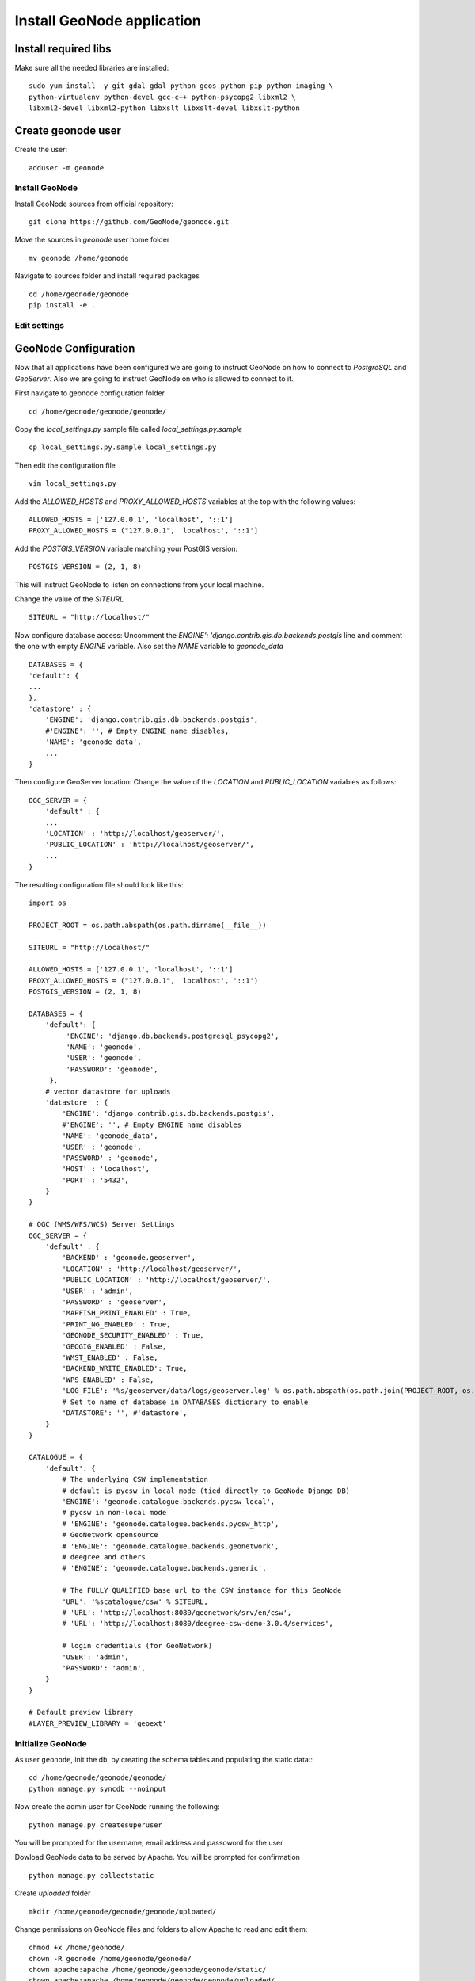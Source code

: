 .. _install_geonode:

###########################
Install GeoNode application
###########################

Install required libs
=====================

Make sure all the needed libraries are installed::

    sudo yum install -y git gdal gdal-python geos python-pip python-imaging \
    python-virtualenv python-devel gcc-c++ python-psycopg2 libxml2 \
    libxml2-devel libxml2-python libxslt libxslt-devel libxslt-python

Create geonode user
===================

Create the user::

    adduser -m geonode

Install GeoNode
---------------

Install GeoNode sources from official repository::

   git clone https://github.com/GeoNode/geonode.git

Move the sources in `geonode` user home folder
::
    mv geonode /home/geonode

Navigate to sources folder and install required packages
::

   cd /home/geonode/geonode
   pip install -e .

.. _geonode_install_settings:

Edit settings
-------------

GeoNode Configuration
=====================

Now that all applications have been configured we are going to instruct GeoNode on
how to connect to `PostgreSQL` and `GeoServer`. Also we are going to instruct GeoNode
on who is allowed to connect to it.

First navigate to geonode configuration folder
::
    cd /home/geonode/geonode/geonode/

Copy the `local_settings.py` sample file called `local_settings.py.sample`
::
    cp local_settings.py.sample local_settings.py

Then edit the configuration file
::
    vim local_settings.py

Add the `ALLOWED_HOSTS` and `PROXY_ALLOWED_HOSTS` variables at the top with the
following values:
::
    ALLOWED_HOSTS = ['127.0.0.1', 'localhost', '::1']
    PROXY_ALLOWED_HOSTS = ("127.0.0.1", 'localhost', '::1']

Add the `POSTGIS_VERSION` variable matching your PostGIS version:
::
    POSTGIS_VERSION = (2, 1, 8)

This will instruct GeoNode to listen on connections from your local machine.

Change the value of the `SITEURL`
::
    SITEURL = "http://localhost/"

Now configure database access:
Uncomment the `ENGINE': 'django.contrib.gis.db.backends.postgis` line
and comment the one with empty `ENGINE` variable. Also set the `NAME` variable to
`geonode_data`
::
    DATABASES = {
    'default': {
    ...
    },
    'datastore' : {
        'ENGINE': 'django.contrib.gis.db.backends.postgis',
        #'ENGINE': '', # Empty ENGINE name disables,
        'NAME': 'geonode_data',
        ...
    }

Then configure GeoServer location:
Change the value of the `LOCATION` and `PUBLIC_LOCATION` variables as follows:
::
    OGC_SERVER = {
        'default' : {
        ...
        'LOCATION' : 'http://localhost/geoserver/',
        'PUBLIC_LOCATION' : 'http://localhost/geoserver/',
        ...
    }

The resulting configuration file should look like this:
::

    import os

    PROJECT_ROOT = os.path.abspath(os.path.dirname(__file__))

    SITEURL = "http://localhost/"

    ALLOWED_HOSTS = ['127.0.0.1', 'localhost', '::1']
    PROXY_ALLOWED_HOSTS = ("127.0.0.1", 'localhost', '::1')
    POSTGIS_VERSION = (2, 1, 8)

    DATABASES = {
        'default': {
             'ENGINE': 'django.db.backends.postgresql_psycopg2',
             'NAME': 'geonode',
             'USER': 'geonode',
             'PASSWORD': 'geonode',
         },
        # vector datastore for uploads
        'datastore' : {
            'ENGINE': 'django.contrib.gis.db.backends.postgis',
            #'ENGINE': '', # Empty ENGINE name disables
            'NAME': 'geonode_data',
            'USER' : 'geonode',
            'PASSWORD' : 'geonode',
            'HOST' : 'localhost',
            'PORT' : '5432',
        }
    }

    # OGC (WMS/WFS/WCS) Server Settings
    OGC_SERVER = {
        'default' : {
            'BACKEND' : 'geonode.geoserver',
            'LOCATION' : 'http://localhost/geoserver/',
            'PUBLIC_LOCATION' : 'http://localhost/geoserver/',
            'USER' : 'admin',
            'PASSWORD' : 'geoserver',
            'MAPFISH_PRINT_ENABLED' : True,
            'PRINT_NG_ENABLED' : True,
            'GEONODE_SECURITY_ENABLED' : True,
            'GEOGIG_ENABLED' : False,
            'WMST_ENABLED' : False,
            'BACKEND_WRITE_ENABLED': True,
            'WPS_ENABLED' : False,
            'LOG_FILE': '%s/geoserver/data/logs/geoserver.log' % os.path.abspath(os.path.join(PROJECT_ROOT, os.pardir)),
            # Set to name of database in DATABASES dictionary to enable
            'DATASTORE': '', #'datastore',
        }
    }

    CATALOGUE = {
        'default': {
            # The underlying CSW implementation
            # default is pycsw in local mode (tied directly to GeoNode Django DB)
            'ENGINE': 'geonode.catalogue.backends.pycsw_local',
            # pycsw in non-local mode
            # 'ENGINE': 'geonode.catalogue.backends.pycsw_http',
            # GeoNetwork opensource
            # 'ENGINE': 'geonode.catalogue.backends.geonetwork',
            # deegree and others
            # 'ENGINE': 'geonode.catalogue.backends.generic',

            # The FULLY QUALIFIED base url to the CSW instance for this GeoNode
            'URL': '%scatalogue/csw' % SITEURL,
            # 'URL': 'http://localhost:8080/geonetwork/srv/en/csw',
            # 'URL': 'http://localhost:8080/deegree-csw-demo-3.0.4/services',

            # login credentials (for GeoNetwork)
            'USER': 'admin',
            'PASSWORD': 'admin',
        }
    }

    # Default preview library
    #LAYER_PREVIEW_LIBRARY = 'geoext'

Initialize GeoNode
------------------

As user ``geonode``, init the db, by creating the schema tables and populating the static data::
::
    cd /home/geonode/geonode/geonode/
    python manage.py syncdb --noinput

Now create the admin user for GeoNode running the following:
::

   python manage.py createsuperuser

You will be prompted for the username, email address and passoword for the user

Dowload GeoNode data to be served by Apache. You will be prompted for confirmation
::
    python manage.py collectstatic

Create `uploaded` folder
::
    mkdir /home/geonode/geonode/geonode/uploaded/

Change permissions on GeoNode files and folders to allow Apache to read and edit them:
::
    chmod +x /home/geonode/
    chown -R geonode /home/geonode/geonode/
    chown apache:apache /home/geonode/geonode/geonode/static/
    chown apache:apache /home/geonode/geonode/geonode/uploaded/
    chown apache:apache /home/geonode/geonode/geonode/static_root/

